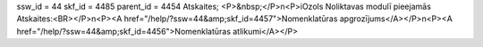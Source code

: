 ssw_id = 44skf_id = 4485parent_id = 4454Atskaites;<P>&nbsp;</P>\n<P>iOzols Noliktavas modulī pieejamās Atskaites:<BR></P>\n<P><A href="/help/?ssw=44&amp;skf_id=4457">Nomenklatūras apgrozījums</A></P>\n<P><A href="/help/?ssw=44&amp;skf_id=4456">Nomenklatūras atlikumi</A></P>